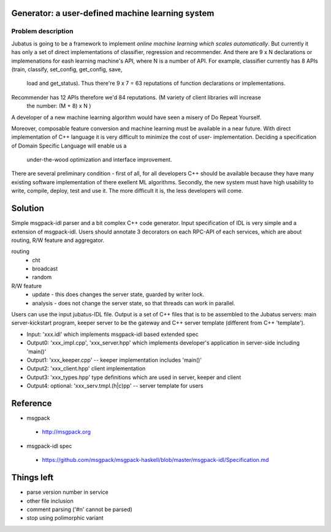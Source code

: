 Generator: a user-defined machine learning system
=================================================

Problem description
-------------------

Jubatus is going to be a framework to implement `online machine learning which scales automatically`.
But currently it has only a set of direct implementations of classifier, regression and recommender.
And there are 9 x N declarations or implemenations for eash learning machine's API, where N is a number
of API. For example, classifier currently has 8 APIs (train, classify, set_config, get_config, save,
 load and get_status). Thus there're 9 x 7 = 63 reputations of function declarations or implementations.
Recommender has 12 APIs therefore we'd 84 reputations. (M variety of client libraries will increase
 the number: (M + 8) x N )

A developer of a new machine learning algorithm would have seen a misery of Do Repeat Yourself.


Moreover, composable feature conversion and machine learning must be available in a near future.
With direct implementation of C++ language it is very difficult to minimize the cost of user-
implementation. Deciding a specification of Domain Specific Language will enable us a
 under-the-wood optimization and interface improvement.


There are several preliminary condition - first of all, for all developers C++ should be available
because they have many existing software implementation of there exellent ML algorithms.
Secondly, the new system must have high usability to write, compile, deploy, test and use it. The
more difficult it is, the less developers will come.


Solution
========

Simple msgpack-idl parser and a bit complex C++ code generator. Input specification of IDL is
very simple and a extension of msgpack-idl. Users should annotate 3 decorators on each RPC-API
of each services, which are about routing, R/W feature and aggregator.

routing
 - cht
 - broadcast
 - random

R/W feature
 - update   - this does changes the server state, guarded by writer lock.
 - analysis - does not change the server state, so that threads can work in parallel.

 

Users can use the input jubatus-IDL file. Output is a set of C++ files that is to be assembled
to the Jubatus servers: main server-kickstart program, keeper server to be the gateway and C++
server template (different from C++ 'template').

- Input: 'xxx.idl' which implements msgpack-idl based extended spec
- Output0: 'xxx_impl.cpp', 'xxx_server.hpp' which implements developer's application in server-side including 'main()'
- Output1: 'xxx_keeper.cpp' -- keeper implementation includes 'main()'
- Output2: 'xxx_client.hpp' client implementation
- Output3: 'xxx_types.hpp' type definitions which are used in server, keeper and client
- Output4: optional: 'xxx_serv.tmpl.(h|c)pp' -- server template for users

Reference
=========

- msgpack

 - http://msgpack.org

- msgpack-idl spec

 - https://github.com/msgpack/msgpack-haskell/blob/master/msgpack-idl/Specification.md

Things left
===========

- parse version number in service
- other file inclusion
- comment parsing ('#\n' cannot be parsed)
- stop using polimorphic variant
